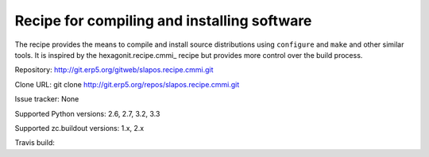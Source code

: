 ********************************************
Recipe for compiling and installing software
********************************************

.. contents::

The recipe provides the means to compile and install source distributions
using ``configure`` and ``make`` and other similar tools. It is inspired by
the hexagonit.recipe.cmmi_ recipe but provides more control over the build process.

Repository: http://git.erp5.org/gitweb/slapos.recipe.cmmi.git

Clone URL: git clone http://git.erp5.org/repos/slapos.recipe.cmmi.git

Issue tracker: None

Supported Python versions: 2.6, 2.7, 3.2, 3.3

Supported zc.buildout versions: 1.x, 2.x

Travis build: |travis|

.. |travis| image:: https://api.travis-ci.org/hexagonit/hexagonit.recipe.cmmi.png

.. _zc.recipe.cmmi : http://pypi.python.org/pypi/zc.recipe.cmmi
